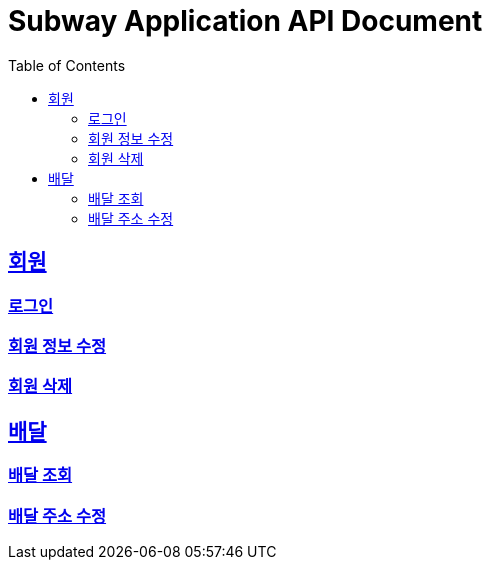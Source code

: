 = Subway Application API Document
:doctype: book
:icons: font
:source-highlighter: highlightjs
:toc: left
:toclevels: 2
:sectlinks:

[[path]]
== 회원
=== 로그인
=== 회원 정보 수정
=== 회원 삭제

== 배달
=== 배달 조회
=== 배달 주소 수정
